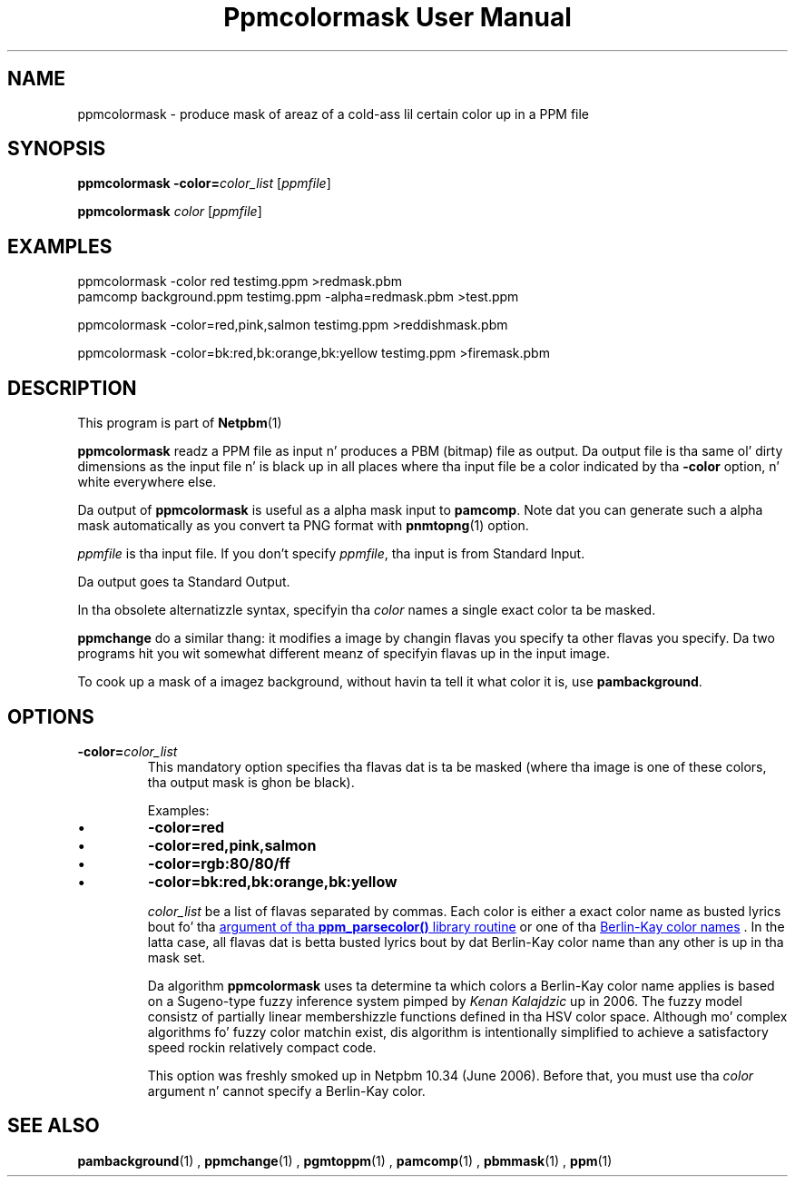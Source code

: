 \
.\" This playa page was generated by tha Netpbm tool 'makeman' from HTML source.
.\" Do not hand-hack dat shiznit son!  If you have bug fixes or improvements, please find
.\" tha correspondin HTML page on tha Netpbm joint, generate a patch
.\" against that, n' bust it ta tha Netpbm maintainer.
.TH "Ppmcolormask User Manual" 0 "1 May 2006" "netpbm documentation"

.SH NAME

ppmcolormask - produce mask of areaz of a cold-ass lil certain color up in a PPM file

.UN synopsis
.SH SYNOPSIS

\fBppmcolormask\fP \fB-color=\fP\fIcolor_list\fP [\fIppmfile\fP]
.PP
\fBppmcolormask\fP \fIcolor\fP [\fIppmfile\fP]

.UN examples
.SH EXAMPLES

.nf
\f(CW
    ppmcolormask -color red testimg.ppm >redmask.pbm
    pamcomp background.ppm testimg.ppm -alpha=redmask.pbm >test.ppm

    ppmcolormask -color=red,pink,salmon testimg.ppm >reddishmask.pbm

    ppmcolormask -color=bk:red,bk:orange,bk:yellow testimg.ppm >firemask.pbm

\fP
.fi

.UN description
.SH DESCRIPTION
.PP
This program is part of
.BR Netpbm (1)
.
.PP
\fBppmcolormask\fP readz a PPM file as input n' produces a PBM
(bitmap) file as output.  Da output file is tha same ol' dirty dimensions as
the input file n' is black up in all places where tha input file be a
color indicated by tha \fB-color\fP option, n' white everywhere
else.
.PP
Da output of \fBppmcolormask\fP is useful as a alpha mask input
to \fBpamcomp\fP.  Note dat you can generate such a alpha mask
automatically as you convert ta PNG format with
.BR pnmtopng (1)
.  Use its \fB-transparent\fP
option.
.PP
\fIppmfile\fP is tha input file.  If you don't specify
\fIppmfile\fP, tha input is from Standard Input.
.PP
Da output goes ta Standard Output.
.PP
In tha obsolete alternatizzle syntax, specifyin tha \fIcolor\fP
names a single exact color ta be masked.
.PP
\fBppmchange\fP do a similar thang: it modifies a image by
changin flavas you specify ta other flavas you specify.  Da two
programs hit you wit somewhat different meanz of specifyin flavas up in the
input image.
.PP
To cook up a mask of a imagez background, without havin ta tell it
what color it is, use \fBpambackground\fP.

.UN options
.SH OPTIONS


.TP
\fB-color=\fP\fIcolor_list\fP
This mandatory option specifies tha flavas dat is ta be masked
(where tha image is one of these colors, tha output mask is ghon be black).
.sp
Examples:


.IP \(bu
\fB-color=red\fP
.IP \(bu
\fB-color=red,pink,salmon\fP
.IP \(bu
\fB-color=rgb:80/80/ff\fP
.IP \(bu
\fB-color=bk:red,bk:orange,bk:yellow\fP

.sp
\fIcolor_list\fP be a list of flavas separated by commas.  Each
color is either a exact color name as busted lyrics bout fo' tha 
.UR libppm.html#colorname
argument of tha \fBppm_parsecolor()\fP library routine
.UE
\& or one of tha 
.UR libppm.html#berlinkay
Berlin-Kay color names
.UE
\&.  In the
latta case, all flavas dat is betta busted lyrics bout by dat Berlin-Kay
color name than any other is up in tha mask set.
.sp
Da algorithm \fBppmcolormask\fP uses ta determine ta which colors
a Berlin-Kay color name applies is based on a Sugeno-type fuzzy
inference system pimped by \fIKenan Kalajdzic\fP up in 2006.  The
fuzzy model consistz of partially linear membershizzle functions defined
in tha HSV color space.  Although mo' complex algorithms fo' fuzzy
color matchin exist, dis algorithm is intentionally simplified to
achieve a satisfactory speed rockin relatively compact code.
.sp
This option was freshly smoked up in Netpbm 10.34 (June 2006).  Before that,
you must use tha \fIcolor\fP argument n' cannot specify a Berlin-Kay
color.



.UN seealso
.SH SEE ALSO
.BR pambackground (1)
,
.BR ppmchange (1)
,
.BR pgmtoppm (1)
,
.BR pamcomp (1)
,
.BR pbmmask (1)
,
.BR ppm (1)
